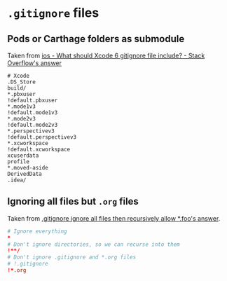 * ~.gitignore~ files
:PROPERTIES:
:ID:       58354ec4-e8c3-43d2-bb8c-edf3c2bcf21b
:END:
** Pods or Carthage folders as submodule
Taken from [[https://stackoverflow.com/questions/18939421/what-should-xcode-6-gitignore-file-include/18939465#18939465][ios - What should Xcode 6 gitignore file include? - Stack Overflow's answer]]
#+begin_src sh conf
# Xcode
.DS_Store
build/
*.pbxuser
!default.pbxuser
*.mode1v3
!default.mode1v3
*.mode2v3
!default.mode2v3
*.perspectivev3
!default.perspectivev3
*.xcworkspace
!default.xcworkspace
xcuserdata
profile
*.moved-aside
DerivedData
.idea/
#+end_src
** Ignoring all files but ~.org~ files
:PROPERTIES:
:ID:       51f7421f-b70e-4fc2-8e09-a65aa34df13a
:END:
Taken from [[http://stackoverflow.com/a/8025106/1346426][.gitignore ignore all files then recursively allow *.foo's answer]].

#+begin_src conf :tangle ~/org-mode/literate-programming/.gitignore :tangle ~/org-mode/private/literate-programming/.gitignore
# Ignore everything
*
# Don't ignore directories, so we can recurse into them
!**/
# Don't ignore .gitignore and *.org files
# !.gitignore
!*.org
#+end_src
